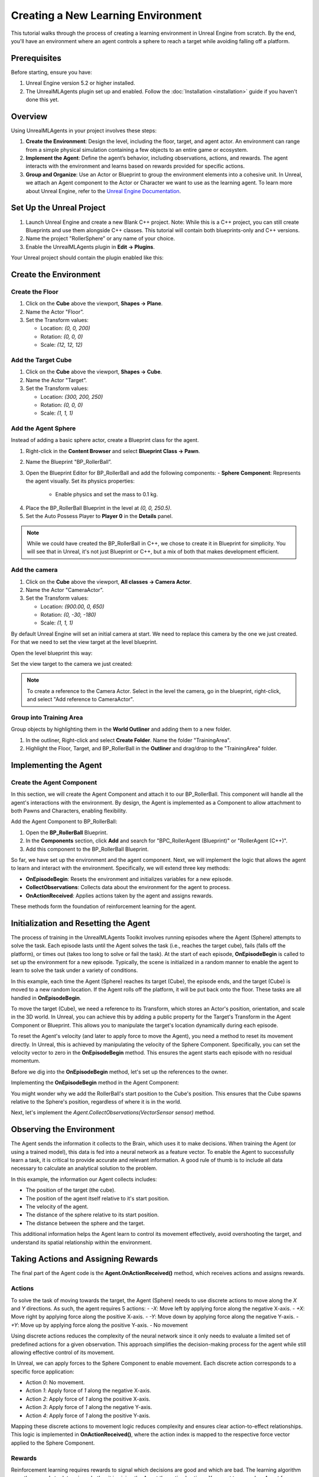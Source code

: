Creating a New Learning Environment
===================================

This tutorial walks through the process of creating a learning environment in Unreal Engine from scratch. By the end,
you'll have an environment where an agent controls a sphere to reach a target while avoiding falling off a platform.

.. image:: _images/unreal_tut_splash.png
   :alt: Unreal New Environment Example

Prerequisites
-------------

Before starting, ensure you have:

1. Unreal Engine version 5.2 or higher installed.
2. The UnrealMLAgents plugin set up and enabled. Follow the :doc:`Installation <installation>` guide if you haven't done this yet.

Overview
--------

Using UnrealMLAgents in your project involves these steps:

1. **Create the Environment**: Design the level, including the floor, target, and agent actor. An environment can range
   from a simple physical simulation containing a few objects to an entire game or ecosystem.
2. **Implement the Agent**: Define the agent’s behavior, including observations, actions, and rewards. The agent
   interacts with the environment and learns based on rewards provided for specific actions.
3. **Group and Organize**: Use an Actor or Blueprint to group the environment elements into a cohesive unit. In Unreal,
   we attach an Agent component to the Actor or Character we want to use as the learning agent. To learn more about
   Unreal Engine, refer to the `Unreal Engine Documentation <https://dev.epicgames.com/documentation/en-us/unreal-engine/unreal-engine-5-5-documentation>`_.

Set Up the Unreal Project
-------------------------

1. Launch Unreal Engine and create a new Blank C++ project. Note: While this is a C++ project, you can still create
   Blueprints and use them alongside C++ classes. This tutorial will contain both blueprints-only and C++ versions.
2. Name the project "RollerSphere” or any name of your choice.
3. Enable the UnrealMLAgents plugin in **Edit -> Plugins**.

.. image:: _images/create_project.png
   :alt: Create a new project

Your Unreal project should contain the plugin enabled like this:

.. image:: _images/unreal_ml_agents_plugin.png
   :alt: UnrealMLAgents plugin selected

Create the Environment
-----------------------

Create the Floor
~~~~~~~~~~~~~~~~

1. Click on the **Cube** above the viewport, **Shapes -> Plane**.
2. Name the Actor "Floor”.
3. Set the Transform values:

   - Location: `(0, 0, 200)`
   - Rotation: `(0, 0, 0)`
   - Scale: `(12, 12, 12)`

.. image:: _images/floor_transform.png
   :alt: Floor Actor transform

Add the Target Cube
~~~~~~~~~~~~~~~~~~~

1. Click on the **Cube** above the viewport, **Shapes -> Cube**.
2. Name the Actor "Target”.
3. Set the Transform values:

   - Location: `(300, 200, 250)`
   - Rotation: `(0, 0, 0)`
   - Scale: `(1, 1, 1)`

.. image:: _images/target_transform.png
   :alt: Target cube transform

Add the Agent Sphere
~~~~~~~~~~~~~~~~~~~~

Instead of adding a basic sphere actor, create a Blueprint class for the agent.

1. Right-click in the **Content Browser** and select **Blueprint Class -> Pawn**.
2. Name the Blueprint "BP_RollerBall”.
3. Open the Blueprint Editor for BP_RollerBall and add the following components:
   - **Sphere Component**: Represents the agent visually. Set its physics properties:

      - Enable physics and set the mass to 0.1 kg.

.. image:: _images/sphere_physics.png
   :alt: Sphere physics setup

4. Place the BP_RollerBall Blueprint in the level at `(0, 0, 250.5)`.
5. Set the Auto Possess Player to **Player 0** in the **Details** panel.

.. image:: _images/agent_transform.png
   :alt: BP_RollerBall transform

.. note::

   While we could have created the BP_RollerBall in C++, we chose to create it in Blueprint for simplicity.
   You will see that in Unreal, it's not just Blueprint or C++, but a mix of both that makes development efficient.

Add the camera
~~~~~~~~~~~~~~

1. Click on the **Cube** above the viewport, **All classes -> Camera Actor**.
2. Name the Actor "CameraActor”.
3. Set the Transform values:

   - Location: `(900.00, 0, 650)`
   - Rotation: `(0, -30, -180)`
   - Scale: `(1, 1, 1)`

By default Unreal Engine will set an initial camera at start. We need to replace this camera
by the one we just created. For that we need to set the view target at the level blueprint.

Open the level blueprint this way:

.. image:: _images/level_blueprint_menu.png
   :alt: Open level blueprint

Set the view target to the camera we just created:

.. image:: _images/level_blueprint_camera.png
   :alt: Set view target

.. note::

   To create a reference to the Camera Actor. Select in the level the camera, go in the blueprint,
   right-click, and select "Add reference to CameraActor".

Group into Training Area
~~~~~~~~~~~~~~~~~~~~~~~~

Group objects by highlighting them in the **World Outliner** and adding them to a new folder.

1. In the outliner, Right-click and select **Create Folder**. Name the folder "TrainingArea".
2. Highlight the Floor, Target, and BP_RollerBall in the **Outliner** and drag/drop to the "TrainingArea" folder.

.. image:: _images/outliner.png
   :alt: Group objects in the Outliner

Implementing the Agent
----------------------

Create the Agent Component
~~~~~~~~~~~~~~~~~~~~~~~~~~

In this section, we will create the Agent Component and attach it to our BP_RollerBall. This component will handle
all the agent's interactions with the environment. By design, the Agent is implemented as a Component to allow
attachment to both Pawns and Characters, enabling flexibility.

.. tab-set::

   .. tab-item:: Blueprint
      :sync: blueprint

      1. Right-click in the **Content Browser** and select **Blueprint Class -> Actor Component**.
      2. In the search bar, type "Agent" and select it.
      3. Name the new Blueprint Component "BPC_RollerAgent".

      .. image:: _images/create_agent_component.png
         :alt: Create Blueprint Agent Component

   .. tab-item:: C++
      :sync: c++

      1. In Tools (top menu), select **New c++ class**.
      2. Select All Classes and search for Agent. It will be under ActorComponent.
      3. Click Next, and name the new C++ class "RollerAgent".

      .. image:: _images/create_agent_class_c++.png
         :alt: Create C++ Agent Component

      This will create a new C++ class named RollerAgent.
      If you want this class to be available in the editor, you will need to add the UCLASS() macro to the class definition.

      .. code-block:: cpp
         :caption: RollerAgent.h

         UCLASS(Blueprintable, ClassGroup = (Custom), meta = (BlueprintSpawnableComponent))
         class ROLLERBALL_API URollerAgent : public UAgent

Add the Agent Component to BP_RollerBall:

1. Open the **BP_RollerBall** Blueprint.
2. In the **Components** section, click **Add** and search for "BPC_RollerAgent (Blueprint)" or "RollerAgent (C++)".
3. Add this component to the BP_RollerBall Blueprint.

So far, we have set up the environment and the agent component. Next, we will implement the logic that allows the agent
to learn and interact with the environment. Specifically, we will extend three key methods:

- **OnEpisodeBegin**: Resets the environment and initializes variables for a new episode.
- **CollectObservations**: Collects data about the environment for the agent to process.
- **OnActionReceived**: Applies actions taken by the agent and assigns rewards.

These methods form the foundation of reinforcement learning for the agent.

Initialization and Resetting the Agent
--------------------------------------

The process of training in the UnrealMLAgents Toolkit involves running episodes where the Agent (Sphere) attempts to
solve the task. Each episode lasts until the Agent solves the task (i.e., reaches the target cube), fails (falls off the
platform), or times out (takes too long to solve or fail the task). At the start of each episode, **OnEpisodeBegin** is
called to set up the environment for a new episode. Typically, the scene is initialized in a random manner to enable
the agent to learn to solve the task under a variety of conditions.

In this example, each time the Agent (Sphere) reaches its target (Cube), the episode ends, and the target (Cube) is
moved to a new random location. If the Agent rolls off the platform, it will be put back onto the floor. These tasks
are all handled in **OnEpisodeBegin**.

To move the target (Cube), we need a reference to its Transform, which stores an Actor's position, orientation,
and scale in the 3D world. In Unreal, you can achieve this by adding a public property for the Target's Transform
in the Agent Component or Blueprint. This allows you to manipulate the target's location dynamically during each episode.

To reset the Agent's velocity (and later to apply force to move the Agent), you need a method to
reset its movement directly. In Unreal, this is achieved by manipulating the velocity of the Sphere Component.
Specifically, you can set the velocity vector to zero in the **OnEpisodeBegin** method. This ensures the agent
starts each episode with no residual momentum.

Before we dig into the **OnEpisodeBegin** method, let's set up the references to the owner.

.. tab-set::

   .. tab-item:: Blueprint
      :sync: blueprint

      In Blueprint, you need to first create a RollerBallRef variable of type BP_RollerBall.
      To add a variable, in the variables section of the Agent Component, click on the +Variable button
      and set the variable type to BP_RollerBall. Then you can set the variable on the Event Begin Play:

      .. image:: _images/bp_roller_ball_reference.png
         :alt: Create references to target in Blueprint

   .. tab-item:: C++
      :sync: c++

      In C++, we will only create a reference to the Sphere. You cannot directly create
      a reference to a blueprint if it does not inherit from a C++ class. However, we can
      direcly access to the owner of the static mesh component **Sphere**.
      We will also save the initial position of the Sphere to be able to calculate the relative position of the target.

      .. code-block:: cpp
         :caption: RollerAgent.h

         private:

            UPROPERTY()
            USphereComponent* Sphere = nullptr;

            // Save Initial position of the Sphere
            FVector StartPosition;

      .. code-block:: cpp
         :caption: RollerAgent.cpp

         void URollerAgent::BeginPlay()
         {
            Super::BeginPlay();

            // Get the owning actor
            AActor* OwnerActor = GetOwner();
            UActorComponent* RootComponent =  OwnerActor->GetComponentByClass(UStaticMeshComponent::StaticClass());
            Sphere = Cast<UStaticMeshComponent>(RootComponent);
            StartPosition = Sphere->GetComponentLocation();
         }

Implementing the **OnEpisodeBegin** method in the Agent Component:

.. tab-set::

   .. tab-item:: Blueprint
      :sync: blueprint

      .. image:: _images/event_on_episode_begin_blueprint.png
         :alt: On episode begin in Blueprint

   .. tab-item:: C++
      :sync: c++

      .. code-block:: cpp
         :caption: RollerAgent.h

         public:

            // Override OnEpisodeBegin c++ method.
            void OnEpisodeBegin_Implementation() override;

            // The Cube target reference. UPROERTY() here to pass the reference in  the editor.
            UPROPERTY(EditAnywhere, BlueprintReadWrite, Category = "Agent")
            AActor* Target;

      .. code-block:: cpp
         :caption: RollerAgent.cpp

         void URollerAgent::OnEpisodeBegin_Implementation() {

            // If the Agent fell, zero its momentum
            if (Sphere->GetComponentLocation().Z < 250) {
               Sphere->SetPhysicsLinearVelocity(FVector::ZeroVector);
               Sphere->SetPhysicsAngularVelocityInDegrees(FVector::ZeroVector);
               Sphere->SetWorldLocation(FVector(0.0f, 0.0f, 250.5f), false, nullptr, ETeleportType::ResetPhysics);
            }

            // Make the spawn of the target to a random spot relative to the sphere start position
            FVector RandomLocation = FVector(FMath::RandRange(-300, 300), FMath::RandRange(-300, 300), 250);
            RandomLocation.X += StartPosition.X;
            RandomLocation.Y += StartPosition.Y;
            Target->SetActorLocation(RandomLocation, false, nullptr, ETeleportType::ResetPhysics);
         }

You might wonder why we add the RollerBall's start position to the Cube's position.
This ensures that the Cube spawns relative to the Sphere's position, regardless of where it is in the world.

Next, let's implement the `Agent.CollectObservations(VectorSensor sensor)` method.

Observing the Environment
-------------------------

The Agent sends the information it collects to the Brain, which uses it to make decisions. When training the Agent (or
using a trained model), this data is fed into a neural network as a feature vector. To enable the Agent to successfully
learn a task, it is critical to provide accurate and relevant information. A good rule of thumb is to include all data
necessary to calculate an analytical solution to the problem.

In this example, the information our Agent collects includes:

- The position of the target (the cube).
- The position of the agent itself relative to it's start position.
- The velocity of the agent.
- The distance of the sphere relative to its start position.
- The distance between the sphere and the target.

This additional information helps the Agent learn to control its movement effectively, avoid overshooting the target,
and understand its spatial relationship within the environment.

.. tab-set::

   .. tab-item:: Blueprint
      :sync: blueprint

      To facilitate the implementation in Blueprint and to make it clearer, we will need to create two functions:
         - **GetTargetRelativePosition**: Calculates the relative position between the target and the sphere's start position.
         - **GetRelativePositionToStart**: Calculates the relative position between the sphere and its start position.

      **GetTargetRelativePosition()**:

         1. Open the **BPC_RollerAgent** Blueprint.
         2. Create a new function named "GetTargetRelativePosition".
         3. Add Return Node with output type `Vector` named "Position"

      .. image:: _images/get_target_relative_position.png
         :alt: Get target relative position in Blueprint

      **GetRelativePositionToStart()**:

         1. Open the **BP_RollerBall** Blueprint.
         2. Create a new function named "GetRelativePositionToStart".
         3. Add Return Node with output type `Vector` named "Position"

      .. image:: _images/get_relative_position_to_start.png
         :alt: Get relative position to start in Blueprint

      The full implementation of the **Agent.CollectObservations(VectorSensor sensor)** method in Blueprint:

      .. image:: _images/collect_observation_blueprint.png
         :alt: Collect observations in Blueprint

   .. tab-item:: C++
      :sync: c++

      To facilitate the CollectObservations method, we will in addition to the CollectObservation(), create two methods:
         - **GetTargetRelativePosition**: Calculates the relative position between the target and the sphere's start position.
         - **GetRelativePositionToStart**: Calculates the relative position between the sphere and its start position.

      .. code-block:: cpp
         :caption: RollerAgent.h

         public:

            void CollectObservations_Implementation(UVectorSensor* Sensor) override;

         private:

            FVector GetTargetRelativePosition();
            FVector GetRelativePositionToStart();

      .. code-block:: cpp
         :caption: RollerAgent.cpp

         void URollerAgent::CollectObservations_Implementation(UVectorSensor* Sensor) {

            // Position of the target and the Sphere
            Sensor->AddVectorObservation(GetTargetRelativePosition());
            Sensor->AddVectorObservation(GetRelativePositionToStart());

            // Velocity of the sphere
            FVector SphereVelocity = Sphere->GetPhysicsLinearVelocity();
            Sensor->AddVector2DObservation(FVector2D(SphereVelocity.X, SphereVelocity.Y));

            // Distance between the sphere and the target
            Sensor->AddFloatObservation(GetTargetRelativePosition().Length());

            // Distance between the sphere and its start position
            Sensor->AddFloatObservation(GetRelativePositionToStart().Length());
         }


         FVector URollerAgent::GetTargetRelativePosition() {
            return FVector(
               Sphere->GetComponentLocation() - Target->GetActorLocation()
            );
         }

         FVector URollerAgent::GetRelativePositionToStart() {
            return FVector(
               Sphere->GetComponentLocation() - StartPosition
            );
         }


Taking Actions and Assigning Rewards
------------------------------------

The final part of the Agent code is the **Agent.OnActionReceived()** method, which receives actions and assigns rewards.

Actions
~~~~~~~

To solve the task of moving towards the target, the Agent (Sphere) needs to use discrete actions to move along
the `X` and `Y` directions. As such, the agent requires 5 actions:
- `-X`: Move left by applying force along the negative X-axis.
- `+X`: Move right by applying force along the positive X-axis.
- `-Y`: Move down by applying force along the negative Y-axis.
- `+Y`: Move up by applying force along the positive Y-axis.
- No movement

Using discrete actions reduces the complexity of the neural network since it only needs to evaluate a limited set
of predefined actions for a given observation. This approach simplifies the decision-making process for the agent
while still allowing effective control of its movement.

In Unreal, we can apply forces to the Sphere Component to enable movement. Each discrete action corresponds
to a specific force application:

- Action `0`: No movement.
- Action `1`: Apply force of `1` along the negative X-axis.
- Action `2`: Apply force of `1` along the positive X-axis.
- Action `3`: Apply force of `1` along the negative Y-axis.
- Action `4`: Apply force of `1` along the positive Y-axis.

Mapping these discrete actions to movement logic reduces complexity and ensures clear action-to-effect relationships.
This logic is implemented in **OnActionReceived()**, where the action index is mapped to the respective force
vector applied to the Sphere Component.

Rewards
~~~~~~~

Reinforcement learning requires rewards to signal which decisions are good and which are bad. The learning algorithm
uses the rewards to determine whether it is giving the Agent the optimal actions. You want to reward an Agent for
completing the assigned task. In this case, the Agent is given a reward of 1.0 for reaching the target cube.

Additionally, if the Agent falls off the platform, it is given a small malus of -0.1. This penalty helps the Agent
understand that falling off the platform is undesirable and should be avoided.

Rewards are assigned in **OnActionReceived()**. The Agent calculates the distance to detect when it reaches the target.
When it does, the code calls **Agent.SetReward()** to assign a reward of 1.0 and marks the agent as finished by calling
**EndEpisode()**. If the Agent falls off the platform, the malus is applied, and **EndEpisode()** is also triggered to
restart the episode.

OnActionReceived()
~~~~~~~~~~~~~~~~~~

With the action and reward logic outlined above, the final version of OnActionReceived() looks like:

.. tab-set::

   .. tab-item:: Blueprint
      :sync: blueprint

      For a matter of simplification we have add a function to apply the force to the sphere.
      This method is called ApplyForce and takes an integer as input to determine the direction of the force.

      .. image:: _images/apply_force_blueprint.png
         :alt: Apply force in Blueprint

      As you can see this method use a ForceMultiplier variable to determine the force to apply to the sphere.
      ForceMultiplier must be set as Public in the Blueprint to be able to set it from the Inspector window.
      To do that, on the right side of the variable, click on the eye icon to make it public.

      PositionX and PositionY are two variables that store the position of the sphere in the X and Y axis.
      These variables are local to the method and will be reset each time we call the method.
      To add local variables, click on the "+" next to LOCAL VARIABLES and set the variable type to Float.

      Now here is the full implementation of the **OnActionReceived()** method in Blueprint:

      .. image:: _images/on_action_received_blueprint.png
         :alt: On action received in Blueprint

   .. tab-item:: C++
      :sync: c++

      In addition to the ApplyForce method, we will also need to add a ForceMultiplier
      variable to determine the force to apply to the sphere. The user is free to set this value
      from the Inspector window.

      .. code-block:: cpp
         :caption: RollerAgent.h

         public:

            void OnActionReceived_Implementation (const FActionBuffers& Actions) override;

            UPROPERTY(EditAnywhere, BlueprintReadWrite, Category = "Agent | Movement")
            float ForceMultiplier = 50.0f;

      .. code-block:: cpp
         :caption: RollerAgent.cpp

         void URollerAgent::OnActionReceived_Implementation(const FActionBuffers& Actions) {
            float DirectionX = 0;
            float DirectionY = 0;

            int32 Movement = Actions.DiscreteActions[0];
            if (Movement == 1) { DirectionX = -1; }
            if (Movement == 2) { DirectionX = 1; }
            if (Movement == 3) { DirectionY = -1; }
            if (Movement == 4) { DirectionY = 1; }

            Sphere->AddForce(FVector(DirectionX, DirectionY, 0) * ForceMultiplier);

            if (GetTargetRelativePosition().Length() < 125) {
               SetReward(1);
               EndEpisode();
            }

            if (Sphere->GetComponentLocation().Z < 250) {
               SetReward(-0.1);
               EndEpisode();
            }
         }

.. note::

   Since ForceMultiplier is public, you can set the value from the Inspector window.
   Select the sphere in the level, and in the Details panel, you will see the Force Multiplier variable.

Final Agent Setup in Editor
---------------------------

Now that all the environment components and Agent setup are in place, it is time to configure the **BP_RollerBall** Blueprint to finalize the setup.
This involves adding and configuring the necessary components for decision-making and behavior.

1. Open the **BP_RollerBall** Blueprint.
2. Add the **DecisionRequester Component**:
   - Set the **Decision Period** to `10` to define how often decisions are requested from the agent.
3. Add the **BehaviorParameters Component**:
   - Set **Vector Observation Space Size** to `10`. This includes all the observations collected by the agent.
   - Set **Discrete Actions** with 1 branch and 5 actions corresponding to the agent's possible movements (`0` for no movement, `1-4` for movement in specific directions).

With these components added, your agent is fully configured and ready for testing and training.
Here is what is should look like for every components:

BehaviorParameters Component:
~~~~~~~~~~~~~~~~~~~~~~~~~~~~~~

.. image:: _images/behavior_parameters_component.png
   :alt: Roller Ball Inspector

DecisionRequester Component:
~~~~~~~~~~~~~~~~~~~~~~~~~~~~

.. image:: _images/decision_requester_component.png
   :alt: Roller Ball Inspector

Finally what the BP_RollerBall Components section should look like:

.. image:: _images/roller_ball_agent.png
   :alt: Roller Ball Inspector

Testing the Environment
-----------------------

It is always a good idea to first test your environment by controlling the Agent using the keyboard.
To do so, you will need to extend the **Heuristic()** method in the RollerAgent class. For this example,
the heuristic will generate an action corresponding to the values of the "Horizontal" and "Vertical" input
axis (which correspond to the keyboard arrow keys).

In unreal things are not as straightforward as in Unity in order to get input from a controller,
but we can still achieve the same result.

Input Mapping
~~~~~~~~~~~~~

In the content drawer, under Content, create a new folder called Inputs.
In that folder, create an Input Mapping Context named IMC_Default:

1. Right-click in the content drawer.
2. Under Input, select Input Mapping Context and name it IMC_Default.

Next, create an Action Mapping to keep things organized. Create a folder called Actions. In that folder:

1. Right-click in the content drawer.
2. Under Input, select Input Action and name it IA_Move.

At this stage, your content drawer should look like this:

.. image:: _images/content_drawer_inputs.png
   :alt: Input Mapping Content Drawer

Now, set values in the Input Action. Open IA_Move and configure the following settings:

.. image:: _images/ia_move.png
   :alt: Input Action Move

.. note::

   Axis2D (Vector2D) will provide the value of the axis as a 2D vector, including both X and Y axes.

Then open the IMC_Default and set the following values:

.. image:: _images/imc_default.png
   :alt: Input Mapping Context Default

.. note::

   If you want to learn more about `enhanced input`, you should check the
   Unreal documentation: `Enhanced Input <https://dev.epicgames.com/documentation/en-us/unreal-engine/enhanced-input-in-unreal-engine>`_.

Before we jump into the `heuristic()` method, we need to set our Mapping Context.
To do that, open the BP_RollerBall Blueprint and add the following nodes:

.. note::

   For C++ user, you only need to implement what is in the Controller Input section.
   While this could also have been done in C++, in some cases, it is quicker to do it in Blueprint.

.. image:: _images/set_mapping_context.png
   :alt: Set Input Mappping Context

Heuristic Method
~~~~~~~~~~~~~~~~

The heuristic method is a simple way to control the Agent using the keyboard. It is used for testing the environment.
Here are the steps to implement the heuristic method both in Blueprint and C++:

.. tab-set::

   .. tab-item:: Blueprint
      :sync: blueprint

      .. note::

         While everything can be done in Blueprint, in some case you will see that the C++ implementation is more efficient.

      .. image:: _images/heuristic_blueprint.png
         :alt: Heuristic in Blueprint

   .. tab-item:: C++
      :sync: c++

      While we could have susbcribed to the input axis in C++, we will do it in Blueprint.
      For that you need to set two variables in the RollerAgent class to pass the value of the axis to the heuristic method.

      .. code-block:: cpp
         :caption: RollerAgent.h

         public:

            void Heuristic_Implementation(const FActionBuffers& ActionsOut) override;

            UPROPERTY(BlueprintReadWrite, Category = "AgentInput")
            float ControllerInputX;

            UPROPERTY(BlueprintReadWrite, Category = "AgentInput")
            float ControllerInputY;

      .. code-block:: cpp
         :caption: RollerAgent.cpp

         void URollerAgent::Heuristic_Implementation(const FActionBuffers& ActionsOut) {
            FActionSegment<int32> DiscreteActionsOut = ActionsOut.DiscreteActions;
            DiscreteActionsOut[0] = ControllerInputX > 0 ? 1 : (ControllerInputX < 0 ? 2 : (ControllerInputY > 0 ? 3 : (ControllerInputY < 0 ? 4 : 0)));
         }

      We now need to pass the DirectionX and DirectionY values to the ControllerInputX and ControllerInputY variables.
      To do that, in the BP_RollerBall Blueprint, add the following nodes:

      .. image:: _images/ia_move_event.png
         :alt: Enhanced Input Event IA_Move

In order for the Agent to use the heuristic, you will need to set the **Behavior Type** to
"Heuristic Only" in the **Behavior Parameters** of the BP_RollerAgent in the Outliner.

Press **Play** to run the scene and use the arrow keys to move the Agent around the platform.
Make sure that there are no errors displayed in the Unreal Editor's Output Log and that the Agent
resets correctly when it reaches its target or falls off the platform.

Training the Environment
-------------------------

The process is the same as described in the :doc:`Getting Started Guide </intro/getting-started>`.

1. Create a configuration file (e.g., `roller_sphere_config.yaml`) in your project’s config folder.
2. Include training parameters such as:

   .. code-block:: yaml

      behaviors:
        RollerBall:
          trainer_type: ppo
          hyperparameters:
            batch_size: 10
            buffer_size: 100
            learning_rate: 3.0e-4
            beta: 5.0e-4
            epsilon: 0.2
            lambd: 0.99
            num_epoch: 3
            learning_rate_schedule: linear
            beta_schedule: constant
            epsilon_schedule: linear
          network_settings:
            normalize: false
            hidden_units: 128
            num_layers: 2
          reward_signals:
            extrinsic:
              gamma: 0.99
              strength: 1.0
          max_steps: 500000
          time_horizon: 64
          summary_freq: 10000


Hyperparameters are explained in the training configuration file documentation: `Unity ML-Agents Training Configuration File <https://github.com/Unity-Technologies/ml-agents/blob/develop/docs/Training-Configuration-File.md>`_.

Since this example creates a very simple training environment with only a few inputs and outputs,
using small batch and buffer sizes speeds up the training considerably. However, if you add more complexity
to the environment or change the reward or observation functions, you might also find that training performs
better with different hyperparameter values. In addition to setting these hyperparameter values, the Agent
DecisionFrequency parameter has a large effect on training time and success. A larger value reduces the number of
decisions the training algorithm has to consider and, in this simple environment, speeds up training.

To train your agent, run the following command before pressing **Play** in the Editor:

.. code-block:: bash

   ue-agents-learn path/to/config/rollerball_config.yaml --run-id=RollerBall

To monitor the statistics of Agent performance during training, use TensorBoard: `Using TensorBoard <https://github.com/Unity-Technologies/ml-agents/blob/develop/docs/Using-Tensorboard.md>`_.

.. image:: _images/tensorboard_training.png
      :alt: TensorBoard statistics during training

In particular, the `cumulative_reward` and `value_estimate` statistics show how well the Agent
is achieving the task. In this example, the maximum reward an Agent can earn is 1.0,
so these statistics approach that value when the Agent has successfully solved the problem.

Optional: Multiple Training Areas within the Same Scene
-------------------------------------------------------

In many of the example environments, multiple copies of the training area are instantiated in the scene.
This generally speeds up training, allowing the environment to gather many experiences in parallel.
This can be achieved simply by instantiating many Agents with the same Behavior Name.

In Unreal, you can duplicate the **RollerBall** folder you created at the beginning of this
document and make as many copies as you want. Since all positioning logic is related to the
starting position of the ball, duplicating the folder ensures every environment is equal and every
observation is consistent for the neural network. This setup allows the neural network to train effectively across
identical training areas, providing more robust learning data for the Agent.
